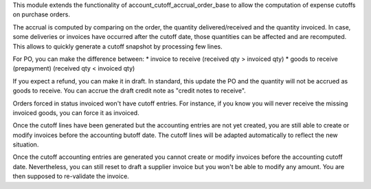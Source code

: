 This module extends the functionality of account_cutoff_accrual_order_base
to allow the computation of expense cutoffs on purchase orders.

The accrual is computed by comparing on the order, the quantity
delivered/received and the quantity invoiced. In case, some deliveries or
invoices have occurred after the cutoff date, those quantities can be affected
and are recomputed. This allows to quickly generate a cutoff snapshot by
processing few lines.

For PO, you can make the difference between:
* invoice to receive (received qty > invoiced qty)
* goods to receive (prepayment) (received qty < invoiced qty)

If you expect a refund, you can make it in draft. In standard, this update
the PO and the quantity will not be accrued as goods to receive. You can accrue
the draft credit note as "credit notes to receive".

Orders forced in status invoiced won't have cutoff entries.
For instance, if you know you will never receive the missing invoiced goods,
you can force it as invoiced.

Once the cutoff lines have been generated but the accounting entries are not yet
created, you are still able to create or modify invoices before the accounting
butoff date. The cutoff lines will be adapted automatically to reflect the new
situation.

Once the cutoff accounting entries are generated you cannot create or modify
invoices before the accounting cutoff date.
Nevertheless, you can still reset to draft a supplier invoice but you won't be
able to modify any amount. You are then supposed to re-validate the invoice.
